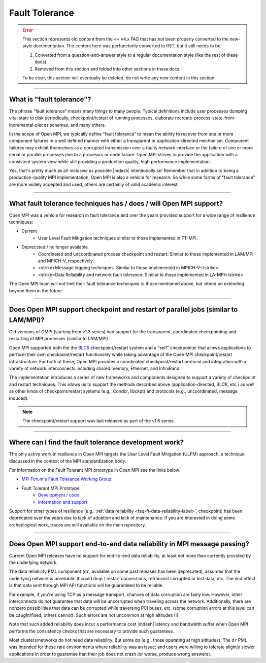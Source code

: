 Fault Tolerance
===============

.. error:: This section represents old content from the <= v4.x FAQ
           that has not been properly converted to the new-style
           documentation.  The content here was perfunctorily
           converted to RST, but it still needs to be:

           #. Converted from a question-and-answer style to a regular
              documentation style (like the rest of these docs).
           #. Removed from this section and folded into other sections
              in these docs.

           To be clear, this section will eventually be deleted; do
           not write any new content in this section.

/////////////////////////////////////////////////////////////////////////

What is "fault tolerance"?
--------------------------

The phrase "fault tolerance" means many things to many
people.  Typical definitions include user processes dumping vital
state to disk periodically, checkpoint/restart of running processes,
elaborate recreate-process-state-from-incremental-pieces schemes,
and many others.

In the scope of Open MPI, we typically define "fault tolerance" to
mean the ability to recover from one or more component failures in a
well defined manner with either a transparent or application-directed
mechanism.  Component failures may exhibit themselves as a corrupted
transmission over a faulty network interface or the failure of one or
more serial or parallel processes due to a processor or node failure.
Open MPI strives to provide the application with a consistent system
view while still providing a production quality, high performance
implementation.

Yes, that's pretty much as all-inclusive as possible |mdash| intentionally
so!  Remember that in addition to being a production-quality MPI
implementation, Open MPI is also a vehicle for research.  So while
some forms of "fault tolerance" are more widely accepted and used,
others are certainly of valid academic interest.

/////////////////////////////////////////////////////////////////////////

What fault tolerance techniques has / does / will Open MPI support?
-------------------------------------------------------------------

Open MPI was a vehicle for research in fault tolerance and over the years provided
support for a wide range of resilience techniques:

* Current
    * User Level Fault Mitigation techniques similar to
      those implemented in FT-MPI.

* Deprecated / no longer available
    * Coordinated and uncoordinated process checkpoint and
      restart. Similar to those implemented in LAM/MPI and MPICH-V,
      respectively.
    * <strike>Message logging techniques. Similar to those implemented in
      MPICH-V</strike>
    * <strike>Data Reliability and network fault tolerance. Similar to those
      implemented in LA-MPI</strike>

The Open MPI team will not limit their fault tolerance techniques to
those mentioned above, but intend on extending beyond them in the
future.

/////////////////////////////////////////////////////////////////////////

Does Open MPI support checkpoint and restart of parallel jobs (similar to LAM/MPI)?
-----------------------------------------------------------------------------------

Old versions of OMPI (starting from v1.3 series) had support for
the transparent, coordinated checkpointing and restarting of MPI
processes (similar to LAM/MPI).

Open MPI supported both the the `BLCR <http://ftg.lbl.gov/checkpoint/>`_
checkpoint/restart system and a "self" checkpointer that allows
applications to perform their own checkpoint/restart functionality while taking
advantage of the Open MPI checkpoint/restart infrastructure.
For both of these, Open MPI provides a coordinated checkpoint/restart protocol
and integration with a variety of network interconnects including shared memory,
Ethernet, and InfiniBand.

The implementation introduces a series of new frameworks and
components designed to support a variety of checkpoint and restart
techniques. This allows us to support the methods described above
(application-directed, BLCR, etc.) as well as other kinds of
checkpoint/restart systems (e.g., Condor, libckpt) and protocols
(e.g., uncoordinated, message induced).

.. note:: The
   checkpoint/restart support was last released as part of the v1.6
   series.

/////////////////////////////////////////////////////////////////////////

Where can I find the fault tolerance development work?
------------------------------------------------------

The only active work in resilience in Open MPI
targets the User Level Fault Mitigation (ULFM) approach, a
technique discussed in the context of the MPI standardization
body.

For information on the Fault Tolerant MPI prototype in Open MPI see the
links below:

* `MPI Forum's Fault Tolerance Working Group <https://github.com/mpiwg-ft/ft-issues/wiki>`_
* Fault Tolerant MPI Prototype:
    * `Development / code <https://bitbucket.org/icldistcomp/ulfm2>`_
    * `Information and support <https://fault-tolerance.org/>`_

Support for other types of resilience (e.g., :ref:`data reliability <faq-ft-data-reliability-label>`,
checkpoint) has been deprecated over the years
due to lack of adoption and lack of maintenance. If you are interested
in doing some archeological work, traces are still available on the main
repository.

/////////////////////////////////////////////////////////////////////////

.. _faq-ft-data-reliability-label:

Does Open MPI support end-to-end data reliability in MPI message passing?
-------------------------------------------------------------------------

Current Open MPI releases have no support for end-to-end data
reliability, at least not more than currently provided by the
underlying network.

The data reliability PML component (``dr``, available
on some past releases has been deprecated), assumed that the
underlying network is unreliable.  It could drop / restart connections,
retransmit corrupted or lost data, etc.  The end effect is that data
sent through MPI API functions will be guaranteed to be reliable.

For example, if you're using TCP as a message transport, chances of
data corruption are fairly low.  However, other interconnects do *not*
guarantee that data will be uncorrupted when traveling across the
network.  Additionally, there are nonzero possibilities that data can
be corrupted while traversing PCI buses, etc. (some corruption errors
at this level can be caught/fixed, others cannot).  Such errors are
not uncommon at high altitudes (!).

Note that such added reliability does incur a performance cost |mdash|
latency and bandwidth suffer when Open MPI performs the consistency
checks that are necessary to provide such guarantees.

Most clusters/networks do not need data reliability.  But some do
(e.g., those operating at high altitudes).  The ``dr`` PML was intended for
these rare environments where reliability was an issue; and users were
willing to tolerate slightly slower applications in order to guarantee
that their job does not crash (or worse, produce wrong answers).
